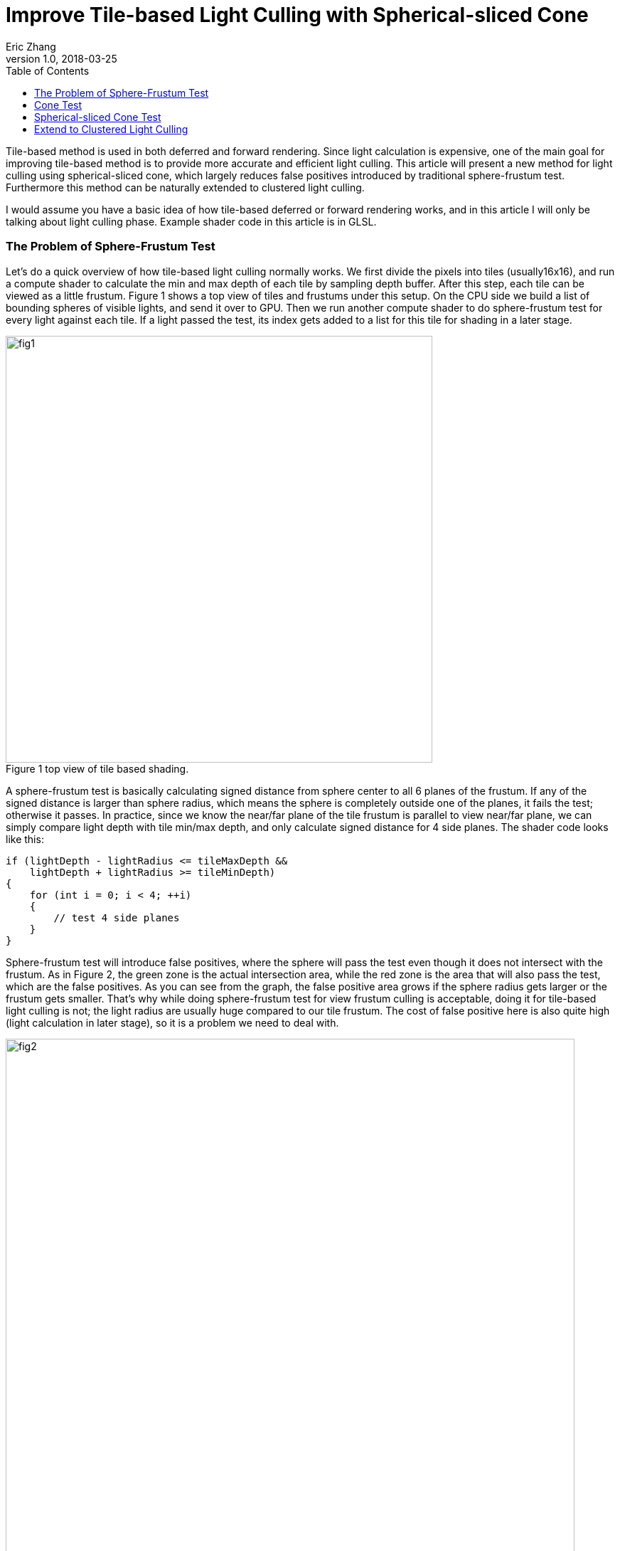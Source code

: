 = Improve Tile-based Light Culling with Spherical-sliced Cone
Eric Zhang
v1.0, 2018-03-25
:toc: macro
:hp-tags: Graphics

:stem: latexmath
:source-highlighter: prettify | lang-glsl
:figure-caption!:

toc::[]

Tile-based method is used in both deferred and forward rendering. Since light calculation is expensive, one of the main goal for improving tile-based method is to provide more accurate and efficient light culling. This article will present a new method for light culling using spherical-sliced cone, which largely reduces false positives introduced by traditional sphere-frustum test. Furthermore this method can be naturally extended to clustered light culling.

I would assume you have a basic idea of how tile-based deferred or forward rendering works, and in this article I will only be talking about light culling phase. Example shader code in this article is in GLSL.

=== The Problem of Sphere-Frustum Test

Let’s do a quick overview of how tile-based light culling normally works. We first divide the pixels into tiles (usually16x16), and run a compute shader to calculate the min and max depth of each tile by sampling depth buffer. After this step, each tile can be viewed as a little frustum. Figure 1 shows a top view of tiles and frustums under this setup. On the CPU side we build a list of bounding spheres of visible lights, and send it over to GPU. Then we run another compute shader to do sphere-frustum test for every light against each tile. If a light passed the test, its index gets added to a list for this tile for shading in a later stage.

.Figure 1 top view of tile based shading.
image::https://github.com/lxjk/lxjk.github.io/raw/master/images/sphericalslicedcone/fig1.png[, 600,align="center"]

A sphere-frustum test is basically calculating signed distance from sphere center to all 6 planes of the frustum. If any of the signed distance is larger than sphere radius, which means the sphere is completely outside one of the planes, it fails the test; otherwise it passes. In practice, since we know the near/far plane of the tile frustum is parallel to view near/far plane, we can simply compare light depth with tile min/max depth, and only calculate signed distance for 4 side planes. The shader code looks like this:

[source,glsl]
----
if (lightDepth - lightRadius <= tileMaxDepth &&
    lightDepth + lightRadius >= tileMinDepth)
{
    for (int i = 0; i < 4; ++i)
    {
        // test 4 side planes
    }
}
----

Sphere-frustum test will introduce false positives, where the sphere will pass the test even though it does not intersect with the frustum. As in Figure 2, the green zone is the actual intersection area, while the red zone is the area that will also pass the test, which are the false positives. As you can see from the graph, the false positive area grows if the sphere radius gets larger or the frustum gets smaller. That’s why while doing sphere-frustum test for view frustum culling is acceptable, doing it for tile-based light culling is not; the light radius are usually huge compared to our tile frustum. The cost of false positive here is also quite high (light calculation in later stage), so it is a problem we need to deal with.

.Figure 2 (a) and (b) top view of sphere-frustum test.
image::https://github.com/lxjk/lxjk.github.io/raw/master/images/sphericalslicedcone/fig2.png[, 800,align="center"]

=== Cone Test

To reduce the false positives, we will tackle this problem in two steps. Step 1 we will focus on improving tests on 4 side planes of a frustum; and we will improve the test for near/far plane as step 2 in the next section. 

Sphere-frustum test performs better when frustum is big and sphere is small, cone test is completely the opposite. It will perform better when frustum is small and sphere is big, which fits perfectly for this situation. To do cone culling, you make a cone from the camera origin that contains the whole tile frustum, and for each light we make a cone that contains the bounding sphere of the light; then we simply test if the cone overlaps. Again we will use the same near/far plane test for now, and we will improve that later. We are not going to send more data to shader, cones are easy to calculate on the fly.

.Figure 3 front view of sphere-frustum test and cone test.
image::https://github.com/lxjk/lxjk.github.io/raw/master/images/sphericalslicedcone/fig3.png[, 600,align="center"]

Figure 3 shows the front view of sphere-frustum test and cone test. The green zone is the actual intersection area; the red zone is the false positive area for sphere-frustum test; the blue zone is the false positive area for cone test. You can get a sense of how false positives for cone test will decrease when we increase the light radius. 

.Figure 4 top view of cone test.
image::https://github.com/lxjk/lxjk.github.io/raw/master/images/sphericalslicedcone/fig4.png[, 1000,align="center"]

Let’s look at an example in Figure 4. Firstly we need to make a cone for the tile (marked in green). The tile cone center vector can simply be the average of 4 side vectors that makes the tile frustum, and the half angle would be the maximum angle between center vector and 4 side vectors. We don’t really want to calculate angle, we calculate sine and cosine instead:

[source,glsl]
----
vec3 tileCenterVec = normalize(sides[0] + sides[1] + sides[2] + sides[3]);
float tileCos = min(min(min(dot(tileCenterVec, sides[0]), dot(tileCenterVec, sides[1])), dot(tileCenterVec, sides[2])), dot(tileCenterVec, sides[3]));
float tileSin = sqrt(1 - tileCos * tileCos);
----

Note the half angle of a cone cannot go beyond 90 degree, so both sine and cosine are always positive.

For each light, we need to make a cone for the bounding sphere. If we transform light’s bounding sphere into view space, the center vector of the cone is the vector to light position. We can get sine of the half angle by dividing light radius by light distance to camera (origin).

[source,glsl]
----
// get lightPos and lightRadius in view space
float lightDistSqr = dot(lightPos, lightPos);
float lightDist = sqrt(lightDistSqr);
vec3 lightCenterVec = lightPos / lightDist;
float lightSin = clamp(lightRadius / lightDist, 0.0, 1.0);
float lightCos = sqrt(1 - lightSin * lightSin);
----

Here we put clamp on sine to take care of the case when camera is inside a light. In this case the light will intersect all tiles for cone test (but can still fail near/far plane test), which we will handle specifically in the next step.
Now we have both cones, we just need to compare the angle between two cone center vector and the sum of both cone half angles. Here we will use trigonometric formula: stem:[\cos{(A+B)} = \cos{A}\cos{B} - \sin{A}\sin{B}].

[source,glsl]
----
float lightTileCos = dot(lightCenterVec, tileCenterVec);
float lightTileSin = sqrt(1 - lightTileCos * lightTileCos);
// sum angle = light cone half angle + tile cone half angle
float sumCos = (lightRadius > lightDist) ? -1.0 : (tileCos * lightCos - tileSin * lightSin);

if (lightTileCos >= sumCos &&
    lightDepth - lightRadius <= tileMaxDepth &&
    lightDepth + lightRadius >= tileMinDepth)
{
    // light intersect this tile
}
----

If the camera is inside a light, we set cosine of sum angle to be -1, so it will always pass the cone test. For near/far plane we do the same depth check as sphere-frustum test.

How are we doing with cone test? First let’s test in a single light situation. The results shows in Figure 5, in (b) and (c) the tiles are tinted red if it passes light culling. The sphere-frustum test will get a big square like result, which matches the false positive area we discussed above. And the cone test gives something closer to our goal.

.Figure 5 (a) normal rendering; (b) tiles passed sphere-frustum test; (c) tiles passed cone test.
image::https://github.com/lxjk/lxjk.github.io/raw/master/images/sphericalslicedcone/fig5.png[, 900,align="center"]

Next we test performance. We put in 1024 random lights in Crytek Sponza scene, rendered in 1280x720 with NVidia GeForce GTX 760M. And here is the result we got:

[width="80%",cols="7s,3,3,3",options="header"]
|=========================================================
| |Lighting Time |Step Improvement |Accumulated Improvement
|Sphere-Frustum Test |5.55 ms | | 
|Cone Test |5.30 ms | 4.50% | 4.50%
|=========================================================

We got better result, but not super exciting. Remember we have not yet changed the near/far plane test, and we are going to tackle it next.

.Figure 6. 1024 random lights in Crytek Sponza scene.
image::https://github.com/lxjk/lxjk.github.io/raw/master/images/sphericalslicedcone/fig6.png[, 800,align="center"]


=== Spherical-sliced Cone Test

To illustrate the problem of near/far plane test, Figure 7 (a) shows a good example. The light on the left will pass the cone test and near/far plane test, but apparently it does not intersect the tile (marked in green). 

The good news is with cone setup, we can refine light range per tile. However we do need to change the value we are comparing to, instead of using tile min/max depth, we will need tile min/max distance to camera. This also means in the previous compute shader, we need to calculate min/max distance to camera per pixel instead. The reason for this change is that to calculate min/max distance to camera for a light within a tile is much easier than calculating min/max depth. This change also gives the name of “Spherical-sliced Cone”, since visually we are slicing each cone with two spheres, which has min/max distance to camera as their radii.  

.Figure 7 (a) false positive example of near/far plane test; (b) Spherical-sliced Cone test.
image::https://github.com/lxjk/lxjk.github.io/raw/master/images/sphericalslicedcone/fig7.png[, 1200,align="center"]

Figure 7 (b) shows how to calculate min/max light tile distance. Basically we are looking for the vector closet to light sphere center in the tile cone. In the example above, we get this vector by rotating tile cone center vector around origin towards sphere cone center vector, with tile cone half angle. The “Sum Angle” is the angle between tile cone center vector and light cone center vector, which we used to do cone test in previous section. The “Diff Angle” is “Sum Angle” minus tile cone half angle, which we will be using to calculate min/max light tile distance.

One special condition is if the light sphere center is inside a tile, we will get a negative “Diff Angle”. In this case we simply clamp it to 0, since light cone center vector is inside the cone, it IS the closest vector we are looking for. Some more trigonometric formulas: stem:[\sin{(A-B)} = \sin{A}\cos{B} - \cos{A}\sin{B}]; stem:[\cos{(A-B)} = \cos{A}\cos{B} + \sin{A}\sin{B}].

[source,glsl]
----
// diff angle = sum angle - tile cone half angle
// clamp to handle the case when light center is within tile cone
float diffSin = clamp(lightTileSin * tileCos - lightTileCos * tileSin, 0.0, 1.0);
float diffCos = (diffSin == 0.0) ? 1.0 : lightTileCos * tileCos + lightTileSin * tileSin;
float lightTileDistOffset = sqrt(lightRadius * lightRadius - lightDistSqr * diffSin * diffSin);
float lightTileDistBase = lightDist * diffCos;

if (lightTileCos >= sumCos &&
    lightTileDistBase - lightTileDistOffset <= maxTileDist &&
    lightTileDistBase + lightTileDistOffset >= minTileDist)
{
    // light intersect this tile
}
----

Here we keep cone test comparison, but changed near/far plane test to light tile distance comparison. How are we doing spherical-sliced cone test then? As shown in Figure 8 (d), for single light visualization, it removes false positives introduced by depth comparison. For performance, we get 11.70% improvement over cone test, and 15.68% improvement over sphere-frustum test.

.Figure 8 (a) normal rendering; (b) tiles passed sphere-frustum test; (c) tiles passed cone test; (d) tiles passed spherical-sliced cone test.
image::https://github.com/lxjk/lxjk.github.io/raw/master/images/sphericalslicedcone/fig8.png[, 1200,align="center"]

[width="80%",cols="7s,3,3,3",options="header"]
|=========================================================
| |Lighting Time |Step Improvement |Accumulated Improvement
|Sphere-Frustum Test |5.55 ms | | 
|Cone Test |5.30 ms | 4.50% | 4.50%
|Spherical-sliced Cone Test |4.68 ms | 11.70% | 15.68%
|=========================================================

Here is the shader code we used so far:

[source,glsl]
----
// calculate tile cone
vec3 tileCenterVec = normalize(sides[0] + sides[1] + sides[2] + sides[3]);
float tileCos = min(min(min(dot(tileCenterVec, sides[0]), dot(tileCenterVec, sides[1])), dot(tileCenterVec, sides[2])), dot(tileCenterVec, sides[3]));
float tileSin = sqrt(1 - tileCos * tileCos);

// loop through light list
for (uint lightIdx = 0; lightIdx < lightCount; ++lightIdx)
{
    // get lightPos and lightRadius in view space
    float lightDistSqr = dot(lightPos, lightPos);
    float lightDist = sqrt(lightDistSqr);
    vec3 lightCenterVec = lightPos / lightDist;
    float lightSin = clamp(lightRadius / lightDist, 0.0, 1.0);
    float lightCos = sqrt(1 - lightSin * lightSin);

    float lightTileCos = dot(lightCenterVec, tileCenterVec);
    float lightTileSin = sqrt(1 - lightTileCos * lightTileCos);
    // sum angle = light cone half angle + tile cone half angle
    float sumCos = (lightRadius > lightDist) ? -1.0 : (tileCos * lightCos - tileSin * lightSin);

    // diff angle = sum angle - tile cone half angle
    // clamp to handle the case when light center is within tile cone
    float diffSin = clamp(lightTileSin * tileCos - lightTileCos * tileSin, 0.0, 1.0);
    float diffCos = (diffSin == 0.0) ? 1.0 : lightTileCos * tileCos + lightTileSin * tileSin;
    float lightTileDistOffset = sqrt(lightRadius * lightRadius - lightDistSqr * diffSin * diffSin);
    float lightTileDistBase = lightDist * diffCos;

    if (lightTileCos >= sumCos &&
        lightTileDistBase - lightTileDistOffset <= maxTileDepth &&
        lightTileDistBase + lightTileDistOffset >= minTileDepth)
    {
        // light intersect this tile
    }
}
----

=== Extend to Clustered Light Culling

Since we are calculating light range per tile, it is natural to extend this method to clustered light culling, which is useful for rendering translucent object. Similar to common cluster setup, when we build the light list we record the farthest light and use that as the far bound for clusters. Instead of using overall max light depth, we use overall max light distance to camera. Figure 9 shows the difference between two setups.

.Figure 9 cluster setup with 4 clusters per tile; (a) common cluster setup; (b) cluster setup with Spherical-sliced Cone.
image::https://github.com/lxjk/lxjk.github.io/raw/master/images/sphericalslicedcone/fig9.png[, 1200,align="center"]

Also instead of using a global max distance, we calculate max distance per tile, which is the smaller value of overall max light distance and max tile distance. We are not going to run light culling per cluster, we still run it once per tile. With spherical-sliced cone culling, simply compare min/max light tile distance with cluster min/max distance we can get light-cluster intersection result for all clusters in this tile. 

To store the information, we use one bit to mark whether light intersect with a cluster in a tile. If the maximum allowed visible lights are no more than 65535, and we have no more than 16 clusters per tile, we can use one uint32 for a light intersect a tile (16 bits for light index, 16 bits for cluster mask). Or if we have no more than 32 clusters per tile, we can use two uint32, one for light index, one for cluster mask. This way we still have a list of lights per tile rather than a list of lights per cluster.

There are many ways to setup clusters within a tile, here we use even distribution just for simplicity. Finally, another trick is for the last and farthest cluster. If tile geometry distance range (max tile distance minus min tile distance) is smaller than the range of the farthest cluster, the second left-most tile in Figure 9 (b) for example, we can use the tile distance range to define the last cluster, and setup other clusters in this tile normally starting from min tile distance to camera. This way we have better culling result for rendering opaque geometry, which are the majority of the scene. The opposite example is the second right-most tile in Figure 9 (b), where tile geometry distance range is larger than farthest cluster range, we want to leave the cluster setup as it is, since this setup will cull the light for the front-most geometry, while the other setup or tile-based culling will not.
